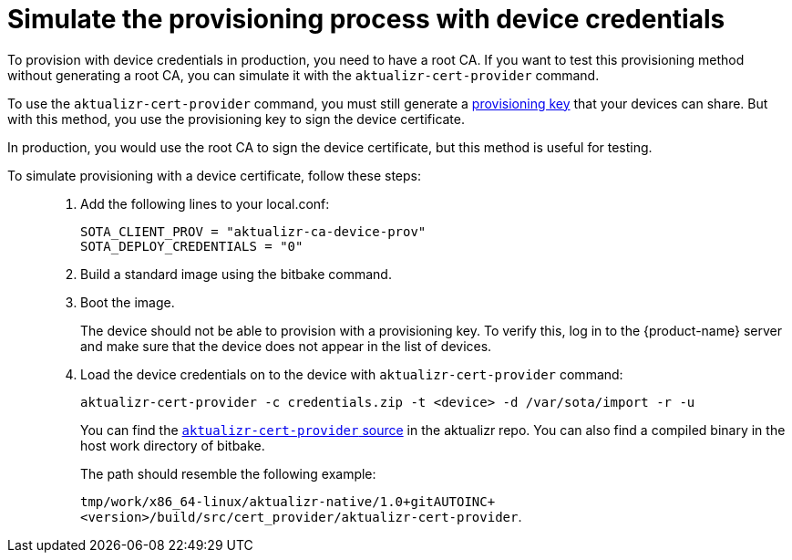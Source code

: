 = Simulate the provisioning process with device credentials
ifdef::env-github[]

[NOTE]
====
We recommend that you link:https://docs.ota.here.com/ota-client/latest/{docname}.html[view this article in our documentation portal]. Not all of our articles render correctly in GitHub.
====
endif::[]


To provision with device credentials in production, you need to have a root CA. If you want to test this provisioning method without generating a root CA, you can simulate it with the `aktualizr-cert-provider` command.

To use the `aktualizr-cert-provider` command, you must still generate a xref:getstarted::generating-provisioning-credentials.adoc[provisioning key] that your devices can share. But with this method, you use the provisioning key to sign the device certificate.

In production, you would use the root CA to sign the device certificate, but this method is useful for testing.

To simulate provisioning with a device certificate, follow these steps: ::
1. Add the following lines to your local.conf:
+
----
SOTA_CLIENT_PROV = "aktualizr-ca-device-prov"
SOTA_DEPLOY_CREDENTIALS = "0"
----

1. Build a standard image using the bitbake command.
1. Boot the image.
+
The device should not be able to provision with a provisioning key. To verify this, log in to the {product-name} server and make sure that the device does not appear in the list of devices.
1. Load the device credentials on to the device with `aktualizr-cert-provider` command:
+
----
aktualizr-cert-provider -c credentials.zip -t <device> -d /var/sota/import -r -u
----
+
You can find the link:https://github.com/advancedtelematic/aktualizr/tree/master/src/cert_provider[`aktualizr-cert-provider` source] in the aktualizr repo. You can also find a compiled binary in the host work directory of bitbake. 
+
The path should resemble the following example:
+
`tmp/work/x86_64-linux/aktualizr-native/1.0+gitAUTOINC+<version>/build/src/cert_provider/aktualizr-cert-provider`. 

